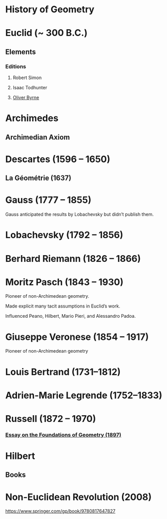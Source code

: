 * History of Geometry

* Euclid (~ 300 B.C.)

** Elements

*** Editions

**** Robert Simon
**** Isaac Todhunter
**** [[http://www.math.ubc.ca/~cass/Euclid/byrne.html][Oliver Byrne]]

* Archimedes

** Archimedian Axiom

* Descartes (1596 – 1650)

** La Géométrie (1637)

* Gauss (1777 – 1855)

Gauss anticipated the results by Lobachevsky but didn’t publish them.

* Lobachevsky (1792 – 1856)

* Berhard Riemann (1826 – 1866)

* Moritz Pasch (1843 – 1930)

Pioneer of non-Archimedean geometry.

Made explicit many tacit assumptions in Euclid’s work.

Influenced Peano, Hilbert, Mario Pieri, and Alessandro Padoa.

* Giuseppe Veronese (1854 – 1917)

Pioneer of non-Archimedean geometry

* Louis Bertrand (1731–1812)

* Adrien-Marie Legrende (1752–1833)

* Russell (1872 – 1970)

*** [[https://ncatlab.org/nlab/show/An+Essay+on+the+Foundations+of+Geometry][Essay on the Foundations of Geometry (1897)]]

* Hilbert

** Books

* Non-Euclidean Revolution (2008)
https://www.springer.com/gp/book/9780817647827
